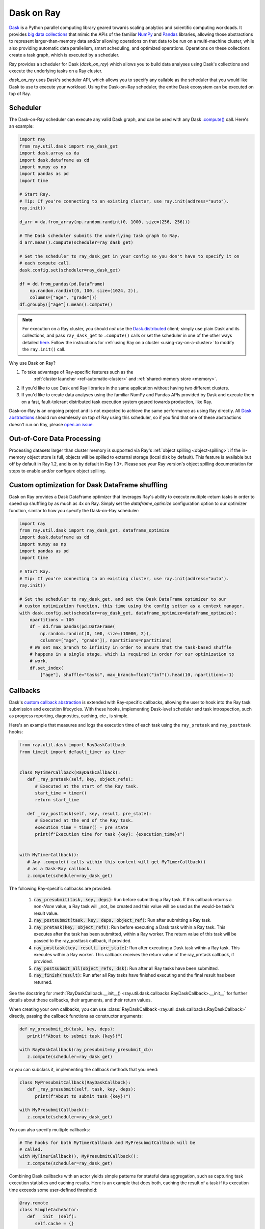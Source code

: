 Dask on Ray
===========

.. _dask-on-ray:

`Dask <https://dask.org/>`__ is a Python parallel computing library geared towards scaling analytics and
scientific computing workloads. It provides `big data collections
<https://docs.dask.org/en/latest/user-interfaces.html>`__ that mimic the APIs of
the familiar `NumPy <https://numpy.org/>`__ and `Pandas <https://pandas.pydata.org/>`__ libraries, 
allowing those abstractions to represent
larger-than-memory data and/or allowing operations on that data to be run on a multi-machine cluster, 
while also providing automatic data parallelism, smart scheduling,
and optimized operations. Operations on these collections create a task graph, which is
executed by a scheduler.

Ray provides a scheduler for Dask (`dask_on_ray`) which allows you to build data
analyses using Dask's collections and execute
the underlying tasks on a Ray cluster. 

`dask_on_ray` uses Dask's scheduler API, which allows you to
specify any callable as the scheduler that you would like Dask to use to execute your
workload. Using the Dask-on-Ray scheduler, the entire Dask ecosystem can be executed on top of Ray.

Scheduler
---------

.. _dask-on-ray-scheduler:

The Dask-on-Ray scheduler can execute any valid Dask graph, and can be used with
any Dask `.compute() <https://docs.dask.org/en/latest/api.html#dask.compute>`__
call.
Here's an example:

.. code-block:: python

   import ray
   from ray.util.dask import ray_dask_get
   import dask.array as da
   import dask.dataframe as dd
   import numpy as np
   import pandas as pd
   import time

   # Start Ray.
   # Tip: If you're connecting to an existing cluster, use ray.init(address="auto").
   ray.init()

   d_arr = da.from_array(np.random.randint(0, 1000, size=(256, 256)))

   # The Dask scheduler submits the underlying task graph to Ray.
   d_arr.mean().compute(scheduler=ray_dask_get)

   # Set the scheduler to ray_dask_get in your config so you don't have to specify it on
   # each compute call.
   dask.config.set(scheduler=ray_dask_get)

   df = dd.from_pandas(pd.DataFrame(
       np.random.randint(0, 100, size=(1024, 2)),
       columns=["age", "grade"]))
   df.groupby(["age"]).mean().compute()


.. note::
  For execution on a Ray cluster, you should *not* use the
  `Dask.distributed <https://distributed.dask.org/en/latest/quickstart.html>`__
  client; simply use plain Dask and its collections, and pass ``ray_dask_get``
  to ``.compute()`` calls or set the scheduler in one of the other ways detailed `here <https://docs.dask.org/en/latest/scheduling.html#configuration>`__. Follow the instructions for
  :ref:`using Ray on a cluster <using-ray-on-a-cluster>` to modify the
  ``ray.init()`` call.

Why use Dask on Ray?

1. To take advantage of Ray-specific features such as the
      :ref:`cluster launcher <ref-automatic-cluster>` and
      :ref:`shared-memory store <memory>`.
2. If you'd like to use Dask and Ray libraries in the same application without having two different clusters.
3. If you'd like to create data analyses using the familiar NumPy and Pandas APIs provided by Dask and execute them on a fast, fault-tolerant distributed task execution system geared towards production, like Ray.

Dask-on-Ray is an ongoing project and is not expected to achieve the same performance as using Ray directly. All `Dask abstractions <https://docs.dask.org/en/latest/user-interfaces.html>`__ should run seamlessly on top of Ray using this scheduler, so if you find that one of these abstractions doesn't run on Ray, please `open an issue <https://github.com/ray-project/ray/issues/new/choose>`__.

Out-of-Core Data Processing
---------------------------

.. _dask-on-ray-out-of-core:

Processing datasets larger than cluster memory is supported via Ray's :ref:`object spilling <object-spilling>`: if
the in-memory object store is full, objects will be spilled to external storage (local disk by
default). This feature is available but off by default in Ray 1.2, and is on by default
in Ray 1.3+. Please see your Ray version's object spilling documentation for steps to enable and/or configure
object spilling.

Custom optimization for Dask DataFrame shuffling
------------------------------------------------

.. _dask-on-ray-shuffle-optimization:

Dask on Ray provides a Dask DataFrame optimizer that leverages Ray's ability to
execute multiple-return tasks in order to speed up shuffling by as much as 4x on Ray.
Simply set the `dataframe_optimize` configuration option to our optimizer function, similar to how you specify the Dask-on-Ray scheduler:

.. code-block:: python

   import ray
   from ray.util.dask import ray_dask_get, dataframe_optimize
   import dask.dataframe as dd
   import numpy as np
   import pandas as pd
   import time

   # Start Ray.
   # Tip: If you're connecting to an existing cluster, use ray.init(address="auto").
   ray.init()

   # Set the scheduler to ray_dask_get, and set the Dask DataFrame optimizer to our
   # custom optimization function, this time using the config setter as a context manager.
   with dask.config.set(scheduler=ray_dask_get, dataframe_optimize=dataframe_optimize):
       npartitions = 100
       df = dd.from_pandas(pd.DataFrame(
           np.random.randint(0, 100, size=(10000, 2)),
           columns=["age", "grade"]), npartitions=npartitions)
       # We set max_branch to infinity in order to ensure that the task-based shuffle
       # happens in a single stage, which is required in order for our optimization to
       # work.
       df.set_index(
           ["age"], shuffle="tasks", max_branch=float("inf")).head(10, npartitions=-1)

Callbacks
---------

.. _dask-on-ray-callbacks:

Dask's `custom callback abstraction <https://docs.dask.org/en/latest/diagnostics-local.html#custom-callbacks>`__
is extended with Ray-specific callbacks, allowing the user to hook into the
Ray task submission and execution lifecycles.
With these hooks, implementing Dask-level scheduler and task introspection,
such as progress reporting, diagnostics, caching, etc., is simple.

Here's an example that measures and logs the execution time of each task using
the ``ray_pretask`` and ``ray_posttask`` hooks:

.. code-block:: python

   from ray.util.dask import RayDaskCallback
   from timeit import default_timer as timer


   class MyTimerCallback(RayDaskCallback):
      def _ray_pretask(self, key, object_refs):
         # Executed at the start of the Ray task.
         start_time = timer()
         return start_time

      def _ray_posttask(self, key, result, pre_state):
         # Executed at the end of the Ray task.
         execution_time = timer() - pre_state
         print(f"Execution time for task {key}: {execution_time}s")


   with MyTimerCallback():
      # Any .compute() calls within this context will get MyTimerCallback()
      # as a Dask-Ray callback.
      z.compute(scheduler=ray_dask_get)

The following Ray-specific callbacks are provided:

   1. :code:`ray_presubmit(task, key, deps)`: Run before submitting a Ray
      task. If this callback returns a non-`None` value, a Ray task will _not_
      be created and this value will be used as the would-be task's result
      value.
   2. :code:`ray_postsubmit(task, key, deps, object_ref)`: Run after submitting
      a Ray task.
   3. :code:`ray_pretask(key, object_refs)`: Run before executing a Dask task
      within a Ray task. This executes after the task has been submitted,
      within a Ray worker. The return value of this task will be passed to the
      ray_posttask callback, if provided.
   4. :code:`ray_posttask(key, result, pre_state)`: Run after executing a Dask
      task within a Ray task. This executes within a Ray worker. This callback
      receives the return value of the ray_pretask callback, if provided.
   5. :code:`ray_postsubmit_all(object_refs, dsk)`: Run after all Ray tasks
      have been submitted.
   6. :code:`ray_finish(result)`: Run after all Ray tasks have finished
      executing and the final result has been returned.

See the docstring for
:meth:`RayDaskCallback.__init__() <ray.util.dask.callbacks.RayDaskCallback>.__init__`
for further details about these callbacks, their arguments, and their return
values.

When creating your own callbacks, you can use
:class:`RayDaskCallback <ray.util.dask.callbacks.RayDaskCallback>`
directly, passing the callback functions as constructor arguments:

.. code-block:: python

   def my_presubmit_cb(task, key, deps):
      print(f"About to submit task {key}!")

   with RayDaskCallback(ray_presubmit=my_presubmit_cb):
      z.compute(scheduler=ray_dask_get)

or you can subclass it, implementing the callback methods that you need:

.. code-block:: python

   class MyPresubmitCallback(RayDaskCallback):
      def _ray_presubmit(self, task, key, deps):
         print(f"About to submit task {key}!")

   with MyPresubmitCallback():
      z.compute(scheduler=ray_dask_get)

You can also specify multiple callbacks:

.. code-block:: python

   # The hooks for both MyTimerCallback and MyPresubmitCallback will be
   # called.
   with MyTimerCallback(), MyPresubmitCallback():
      z.compute(scheduler=ray_dask_get)

Combining Dask callbacks with an actor yields simple patterns for stateful data
aggregation, such as capturing task execution statistics and caching results.
Here is an example that does both, caching the result of a task if its
execution time exceeds some user-defined threshold:

.. code-block:: python

   @ray.remote
   class SimpleCacheActor:
      def __init__(self):
         self.cache = {}

      def get(self, key):
         # Raises KeyError if key isn't in cache.
         return self.cache[key]

      def put(self, key, value):
         self.cache[key] = value


   class SimpleCacheCallback(RayDaskCallback):
      def __init__(self, cache_actor_handle, put_threshold=10):
         self.cache_actor = cache_actor_handle
         self.put_threshold = put_threshold

      def _ray_presubmit(self, task, key, deps):
         try:
            return ray.get(self.cache_actor.get.remote(str(key)))
         except KeyError:
            return None

      def _ray_pretask(self, key, object_refs):
         start_time = timer()
         return start_time

      def _ray_posttask(self, key, result, pre_state):
         execution_time = timer() - pre_state
         if execution_time > self.put_threshold:
            self.cache_actor.put.remote(str(key), result)


   cache_actor = SimpleCacheActor.remote()
   cache_callback = SimpleCacheCallback(cache_actor, put_threshold=2)
   with cache_callback:
      z.compute(scheduler=ray_dask_get)

.. note::
  The existing Dask scheduler callbacks (``start``, ``start_state``,
  ``pretask``, ``posttask``, ``finish``) are also available, which can be used to
  introspect the Dask task to Ray task conversion process, but note that the ``pretask``
  and ``posttask`` hooks are executed before and after the Ray task is *submitted*, not
  executed, and that ``finish`` is executed after all Ray tasks have been
  *submitted*, not executed.

This callback API is currently unstable and subject to change.
